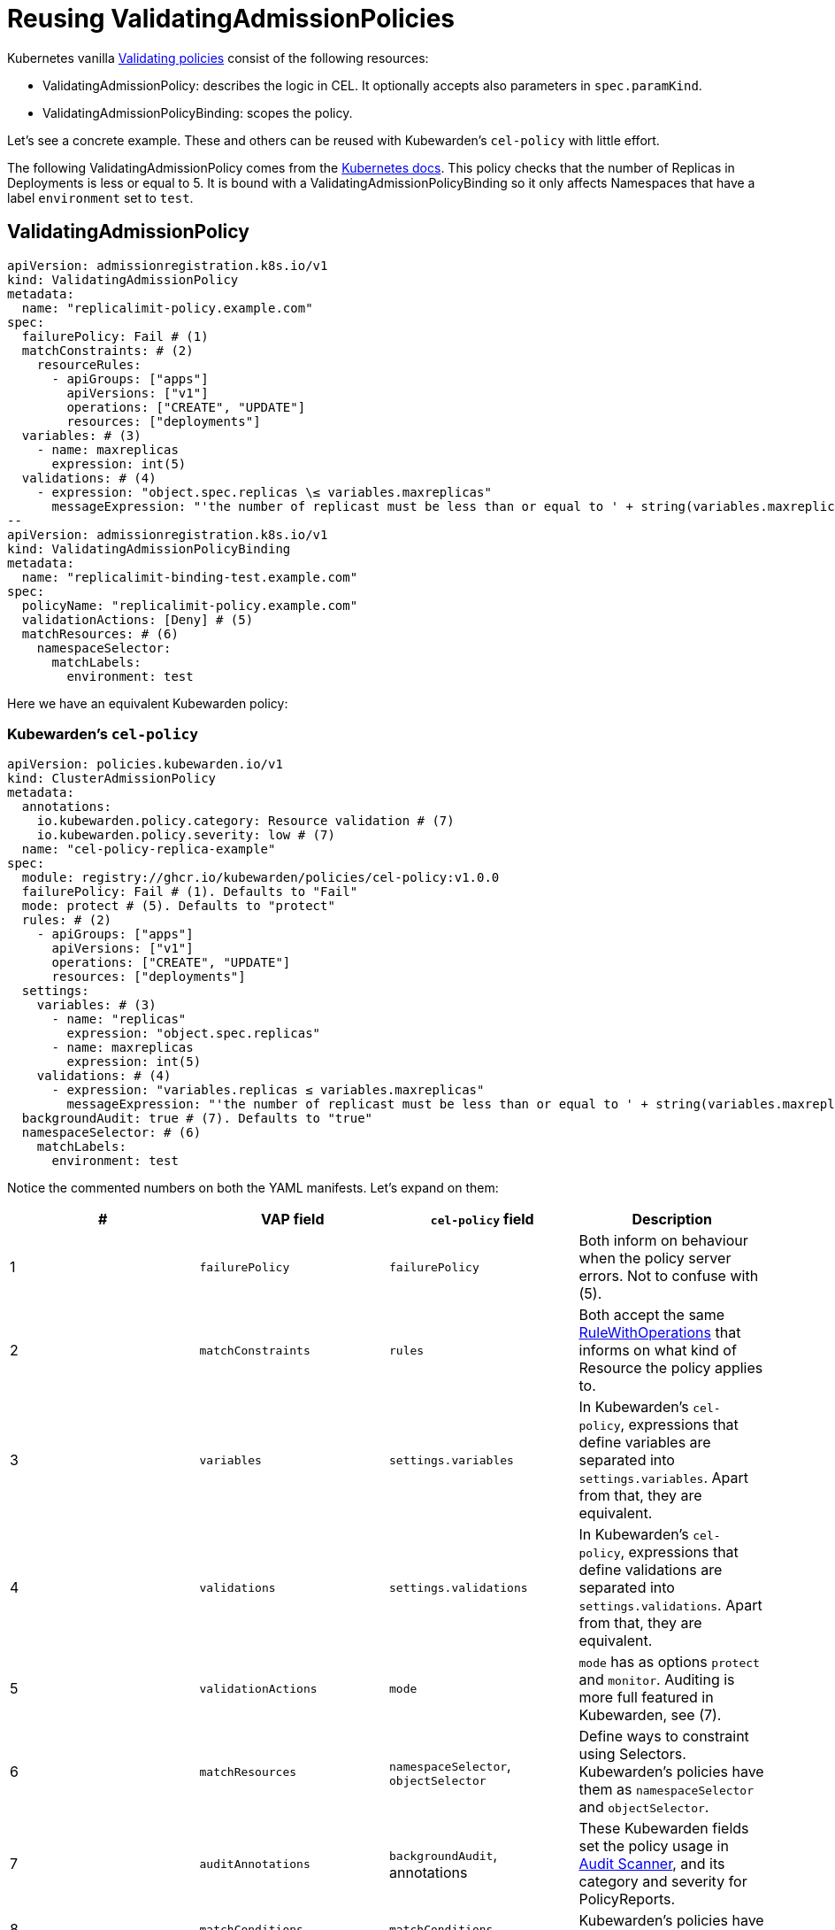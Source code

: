 = Reusing ValidatingAdmissionPolicies
:description: Example: Reusing ValidatingAdmissionPolicies
:doc-persona: ["kubewarden-policy-developer", "kubewarden-operator"]
:doc-topic: ["kubewarden", "writing-policies", "cel", "ValidatingAdmissionPolicies"]
:doc-type: ["tutorial"]
:keywords: ["kubewarden", "kubernetes", "writing policies", "ValidatingAdmissionPolicies"]
:sidebar_label: Reusing VAPs
:current-version: {page-origin-branch}

Kubernetes vanilla https://kubernetes.io/docs/reference/access-authn-authz/validating-admission-policy[Validating
policies]
consist of the following resources:

* ValidatingAdmissionPolicy: describes the logic in CEL. It optionally accepts
also parameters in `spec.paramKind`.
* ValidatingAdmissionPolicyBinding: scopes the policy.

Let's see a concrete example. These and others can be reused with Kubewarden's
`cel-policy` with little effort.

The following ValidatingAdmissionPolicy comes from the https://kubernetes.io/docs/reference/access-authn-authz/validating-admission-policy/#creating-a-validatingadmissionpolicy[Kubernetes
docs].
This policy checks that the number of Replicas in Deployments is less or equal
to 5. It is bound with a ValidatingAdmissionPolicyBinding so it only affects
Namespaces that have a label `environment` set to `test`.

== ValidatingAdmissionPolicy

```yaml {6,7,13,16,26,27}
apiVersion: admissionregistration.k8s.io/v1
kind: ValidatingAdmissionPolicy
metadata:
  name: "replicalimit-policy.example.com"
spec:
  failurePolicy: Fail # (1)
  matchConstraints: # (2)
    resourceRules:
      - apiGroups: ["apps"]
        apiVersions: ["v1"]
        operations: ["CREATE", "UPDATE"]
        resources: ["deployments"]
  variables: # (3)
    - name: maxreplicas
      expression: int(5)
  validations: # (4)
    - expression: "object.spec.replicas \≤ variables.maxreplicas"
      messageExpression: "'the number of replicast must be less than or equal to ' + string(variables.maxreplicas)"
--
apiVersion: admissionregistration.k8s.io/v1
kind: ValidatingAdmissionPolicyBinding
metadata:
  name: "replicalimit-binding-test.example.com"
spec:
  policyName: "replicalimit-policy.example.com"
  validationActions: [Deny] # (5)
  matchResources: # (6)
    namespaceSelector:
      matchLabels:
        environment: test
```

Here we have an equivalent Kubewarden policy:

### Kubewarden's `cel-policy`

```yaml title="./cel-policy-example.yaml" {10,11,12,18,23,27}
apiVersion: policies.kubewarden.io/v1
kind: ClusterAdmissionPolicy
metadata:
  annotations:
    io.kubewarden.policy.category: Resource validation # (7)
    io.kubewarden.policy.severity: low # (7)
  name: "cel-policy-replica-example"
spec:
  module: registry://ghcr.io/kubewarden/policies/cel-policy:v1.0.0
  failurePolicy: Fail # (1). Defaults to "Fail"
  mode: protect # (5). Defaults to "protect"
  rules: # (2)
    - apiGroups: ["apps"]
      apiVersions: ["v1"]
      operations: ["CREATE", "UPDATE"]
      resources: ["deployments"]
  settings:
    variables: # (3)
      - name: "replicas"
        expression: "object.spec.replicas"
      - name: maxreplicas
        expression: int(5)
    validations: # (4)
      - expression: "variables.replicas ≤ variables.maxreplicas"
        messageExpression: "'the number of replicast must be less than or equal to ' + string(variables.maxreplicas)"
  backgroundAudit: true # (7). Defaults to "true"
  namespaceSelector: # (6)
    matchLabels:
      environment: test
```

Notice the commented numbers on both the YAML manifests. Let's expand on them:

|===
| # | VAP field | `cel-policy` field | Description

| 1
| `failurePolicy`
| `failurePolicy`
| Both inform on behaviour when the policy server errors. Not to confuse with (5).

| 2
| `matchConstraints`
| `rules`
| Both accept the same https://kubernetes.io/docs/reference/generated/kubernetes-api/v1.28/#rulewithoperations-v1-admissionregistration[RuleWithOperations] that informs on what kind of Resource the policy applies to.

| 3
| `variables`
| `settings.variables`
| In Kubewarden's `cel-policy`, expressions that define variables are separated into `settings.variables`. Apart from that, they are equivalent.

| 4
| `validations`
| `settings.validations`
| In Kubewarden's `cel-policy`, expressions that define validations are separated into `settings.validations`. Apart from that, they are equivalent.

| 5
| `validationActions`
| `mode`
| `mode` has as options `protect` and `monitor`. Auditing is more full featured in Kubewarden, see (7).

| 6
| `matchResources`
| `namespaceSelector`, `objectSelector`
| Define ways to constraint using Selectors. Kubewarden's policies have them as `namespaceSelector` and `objectSelector`.

| 7
| `auditAnnotations`
| `backgroundAudit`, annotations
| These Kubewarden fields set the policy usage in xref:explanations/audit-scanner/audit-scanner.adoc[Audit Scanner], and its category and severity for PolicyReports.

| 8
| `matchConditions`
| `matchConditions`
| Kubewarden's policies have `matchConditions`.

|
| `---`
| Kubewarden-only features
| For other features, see the rest of tutorial CEL examples.
|===

[TIP]
====
The `kwctl` tool can be used to migrate a VAP policy to Kubewarden.

This is described inside of xref:howtos/vap-migration.adoc[this howto].
====


=== Yet to be implemented equivalences

There are some VAP features that aren't yet implemented. If look forward to them, please get in contact with us. These are:

* VAP https://pkg.go.dev/k8s.io/apiserver/pkg/cel/library#Authz[authorizer library].
* VAP https://kubernetes.io/docs/reference/access-authn-authz/validating-admission-policy/#parameter-resources[Parameters]
(ValidatingAdmissionPolicy `spec.paramKind` & ValidatingAdmissionPolicyBinding `spec.paramRef`).
* VAP https://kubernetes.io/docs/reference/labels-annotations-taints/audit-annotations/[Audit Annotations]
(ValidatingAdmissionPolicy `spec.auditAnnotations` when ValidatingAdmissionPolicyBinding `spec.validationActions` is set to "Audit").
This is covered by Kubewarden's xref:explanations/audit-scanner/audit-scanner.adoc[Audit Scanner] and PolicyReports, which allows
to audit resources already in the cluster.
* CEL https://kubernetes.io/docs/reference/using-api/cel/#resource-constraints[resource constraints and estimated cost
limit].
This is partially covered by Kubewarden's general xref:reference/policy-evaluation-timeout.adoc[policy timeout
protection].

== Applying the policy

As normal, we can deploy our policy by instantiating its manifest:

[subs="+attributes",console]
----
$ kubectl apply -f ./cel-policy-example.yaml
----

And then test it by instantiating a deployment:

[subs="+attributes",console]
----
$ kubectl apply -f - <<EOF
apiVersion: v1
kind: Namespace
metadata:
  name: test
  labels:
    environment: test
---
apiVersion: apps/v1
kind: Deployment
metadata:
  name: nginx-deployment
  namespace: test
spec:
  replicas: 6
  selector:
    matchLabels:
      app: nginx
  template:
    metadata:
      labels:
        app: nginx
    spec:
      containers:
      - name: nginx
        image: nginx:1.14.2
EOF

namespace/test created
Error from server: error when creating "STDIN":
  admission webhook "clusterwide-cel-policy-replica-example.kubewarden.admission" denied the request:
  The number of replicas must be less than or equal to 5
----
